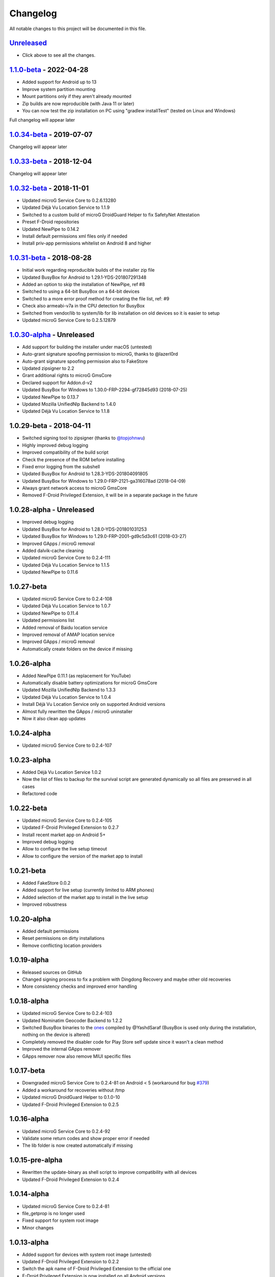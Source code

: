 ..
   SPDX-FileCopyrightText: (c) 2016 ale5000
   SPDX-License-Identifier: GPL-3.0-or-later
   SPDX-FileType: DOCUMENTATION

=========
Changelog
=========

All notable changes to this project will be documented in this file.


`Unreleased`_
-------------
- Click above to see all the changes.

`1.1.0-beta`_ - 2022-04-28
--------------------------
- Added support for Android up to 13
- Improve system partition mounting
- Mount partitions only if they aren't already mounted
- Zip builds are now reproducible (with Java 11 or later)
- You can now test the zip installation on PC using "gradlew installTest" (tested on Linux and Windows)
Full changelog will appear later

`1.0.34-beta`_ - 2019-07-07
---------------------------
Changelog will appear later

`1.0.33-beta`_ - 2018-12-04
---------------------------
Changelog will appear later

`1.0.32-beta`_ - 2018-11-01
---------------------------
- Updated microG Service Core to 0.2.6.13280
- Updated Déjà Vu Location Service to 1.1.9
- Switched to a custom build of microG DroidGuard Helper to fix SafetyNet Attestation
- Preset F-Droid repositories
- Updated NewPipe to 0.14.2
- Install default permissions xml files only if needed
- Install priv-app permissions whitelist on Android 8 and higher

`1.0.31-beta`_ - 2018-08-28
---------------------------
- Initial work regarding reproducible builds of the installer zip file
- Updated BusyBox for Android to 1.29.1-YDS-201807291348
- Added an option to skip the installation of NewPipe, ref #8
- Switched to using a 64-bit BusyBox on a 64-bit devices
- Switched to a more error proof method for creating the file list, ref: #9
- Check also armeabi-v7a in the CPU detection for BusyBox
- Switched from vendor/lib to system/lib for lib installation on old devices so it is easier to setup
- Updated microG Service Core to 0.2.5.12879

`1.0.30-alpha`_ - Unreleased
----------------------------
- Add support for building the installer under macOS (untested)
- Auto-grant signature spoofing permission to microG, thanks to @lazerl0rd
- Auto-grant signature spoofing permission also to FakeStore
- Updated zipsigner to 2.2
- Grant additional rights to microG GmsCore
- Declared support for Addon.d-v2
- Updated BusyBox for Windows to 1.30.0-FRP-2294-gf72845d93 (2018-07-25)
- Updated NewPipe to 0.13.7
- Updated Mozilla UnifiedNlp Backend to 1.4.0
- Updated Déjà Vu Location Service to 1.1.8

1.0.29-beta - 2018-04-11
------------------------
- Switched signing tool to zipsigner (thanks to `@topjohnwu <https://github.com/topjohnwu>`_)
- Highly improved debug logging
- Improved compatibility of the build script
- Check the presence of the ROM before installing
- Fixed error logging from the subshell
- Updated BusyBox for Android to 1.28.3-YDS-201804091805
- Updated BusyBox for Windows to 1.29.0-FRP-2121-ga316078ad (2018-04-09)
- Always grant network access to microG GmsCore
- Removed F-Droid Privileged Extension, it will be in a separate package in the future

1.0.28-alpha - Unreleased
-------------------------
- Improved debug logging
- Updated BusyBox for Android to 1.28.0-YDS-201801031253
- Updated BusyBox for Windows to 1.29.0-FRP-2001-gd9c5d3c61 (2018-03-27)
- Improved GApps / microG removal
- Added dalvik-cache cleaning
- Updated microG Service Core to 0.2.4-111
- Updated Déjà Vu Location Service to 1.1.5
- Updated NewPipe to 0.11.6

1.0.27-beta
-----------
- Updated microG Service Core to 0.2.4-108
- Updated Déjà Vu Location Service to 1.0.7
- Updated NewPipe to 0.11.4
- Updated permissions list
- Added removal of Baidu location service
- Improved removal of AMAP location service
- Improved GApps / microG removal
- Automatically create folders on the device if missing

1.0.26-alpha
------------
- Added NewPipe 0.11.1 (as replacement for YouTube)
- Automatically disable battery optimizations for microG GmsCore
- Updated Mozilla UnifiedNlp Backend to 1.3.3
- Updated Déjà Vu Location Service to 1.0.4
- Install Déjà Vu Location Service only on supported Android versions
- Almost fully rewritten the GApps / microG uninstaller
- Now it also clean app updates

1.0.24-alpha
------------
- Updated microG Service Core to 0.2.4-107

1.0.23-alpha
------------
- Added Déjà Vu Location Service 1.0.2
- Now the list of files to backup for the survival script are generated dynamically so all files are preserved in all cases
- Refactored code

1.0.22-beta
-----------
- Updated microG Service Core to 0.2.4-105
- Updated F-Droid Privileged Extension to 0.2.7
- Install recent market app on Android 5+
- Improved debug logging
- Allow to configure the live setup timeout
- Allow to configure the version of the market app to install

1.0.21-beta
-----------
- Added FakeStore 0.0.2
- Added support for live setup (currently limited to ARM phones)
- Added selection of the market app to install in the live setup
- Improved robustness

1.0.20-alpha
------------
- Added default permissions
- Reset permissions on dirty installations
- Remove conflicting location providers

1.0.19-alpha
------------
- Released sources on GitHub
- Changed signing process to fix a problem with Dingdong Recovery and maybe other old recoveries
- More consistency checks and improved error handling

1.0.18-alpha
------------
- Updated microG Service Core to 0.2.4-103
- Updated Nominatim Geocoder Backend to 1.2.2
- Switched BusyBox binaries to the `ones <https://forum.xda-developers.com/showthread.php?t=3348543>`_ compiled by @YashdSaraf (BusyBox is used only during the installation, nothing on the device is altered)
- Completely removed the disabler code for Play Store self update since it wasn't a clean method
- Improved the internal GApps remover
- GApps remover now also remove MIUI specific files

1.0.17-beta
-----------
- Downgraded microG Service Core to 0.2.4-81 on Android < 5 (workaround for bug `#379 <https://github.com/microg/GmsCore/issues/379>`_)
- Added a workaround for recoveries without /tmp
- Updated microG DroidGuard Helper to 0.1.0-10
- Updated F-Droid Privileged Extension to 0.2.5

1.0.16-alpha
------------
- Updated microG Service Core to 0.2.4-92
- Validate some return codes and show proper error if needed
- The lib folder is now created automatically if missing

1.0.15-pre-alpha
----------------
- Rewritten the update-binary as shell script to improve compatibility with all devices
- Updated F-Droid Privileged Extension to 0.2.4

1.0.14-alpha
------------
- Updated microG Service Core to 0.2.4-81
- file_getprop is no longer used
- Fixed support for system root image
- Minor changes

1.0.13-alpha
------------
- Added support for devices with system root image (untested)
- Updated F-Droid Privileged Extension to 0.2.2
- Switch the apk name of F-Droid Privileged Extension to the official one
- F-Droid Privileged Extension is now installed on all Android versions
- Minor changes

1.0.12-alpha
------------
- Added microG DroidGuard Helper 0.1.0-4
- Added more components to the survival script, not yet complete (only Android 5+)

1.0.11-alpha
------------
- Added a survival script (not complete)
- Updated microG Service Core to 0.2.4-79
- Updated Nominatim Geocoder Backend to 1.2.1

1.0.10-beta
-----------
- Reverted blocking of Play Store self update on Android 5+ since it is not reliable
- Updated microG Service Core to 0.2.4-64
- Updated Nominatim Geocoder Backend to 1.2.0
- Added F-Droid Privileged Extension 0.2 (only Android < 5)

1.0.9-beta
----------
- Play Store self update is now blocked on all Android versions
- Avoid possible problems that could happen if the Play Store was already updated before flashing the zip

1.0.8-beta
----------
- Play Store self update is now blocked (only Android 5+)

1.0.7-beta
----------
- Downgraded Google Play Store to 5.1.11 (this fix the crash when searching)

1.0.6-beta
----------
- Updated microG Service Core to 0.2.4-50
- Updated UnifiedNlp (legacy) to 1.6.8
- Added support for devices with x86_64 CPU (untested)

1.0.5-beta
----------
- Verify hash of extracted files before installing them
- Fixed installation of 64-bit libraries on old Android versions

1.0.4-alpha
-----------
- Total rewrite of the code for installing libraries
- Added support for 64-bit ARM
- Added UnifiedNlp (legacy) 1.6.7 (only for Android < 4.4)

1.0.3-alpha
-----------
- Major rewrite of the installation script to add support for newer Android versions (big thanks to `@JanJabko <https://forum.xda-developers.com/m/7275198/>`_ for the phone)
- Updated microG Service Core to 0.2.4-39
- Updated Google Play Store to 5.4.12
- Minimum API version back to 9

1.0.2-beta
----------
- Updated microG Service Core to 0.2.4-20
- Minimum API version bumped to 10

1.0.1-beta
----------
- Added support for x86
- Improved CPU detection
- Improved Android version checking
- Improved error reporting

1.0.0-alpha
-----------
- Initial release


.. _Unreleased: https://github.com/micro5k/microg-unofficial-installer/compare/v1.1.0-beta...HEAD
.. _1.1.0-beta: https://github.com/micro5k/microg-unofficial-installer/compare/v1.0.34-beta...v1.1.0-beta
.. _1.0.34-beta: https://github.com/micro5k/microg-unofficial-installer/compare/v1.0.33-beta...v1.0.34-beta
.. _1.0.33-beta: https://github.com/micro5k/microg-unofficial-installer/compare/v1.0.32-beta...v1.0.33-beta
.. _1.0.32-beta: https://github.com/micro5k/microg-unofficial-installer/compare/v1.0.31-beta...v1.0.32-beta
.. _1.0.31-beta: https://github.com/micro5k/microg-unofficial-installer/compare/fd8c10cf26d51a2cbdfa48f9cc17d8f69a3af8e6...v1.0.31-beta
.. _1.0.30-alpha: https://github.com/micro5k/microg-unofficial-installer/compare/v1.0.29-beta...fd8c10cf26d51a2cbdfa48f9cc17d8f69a3af8e6
